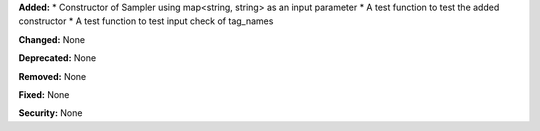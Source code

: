 **Added:** 
* Constructor of Sampler using map<string, string> as an input parameter
* A test function to test the added constructor
* A test function to test input check of tag_names

**Changed:** None

**Deprecated:** None

**Removed:** None

**Fixed:** None

**Security:** None
